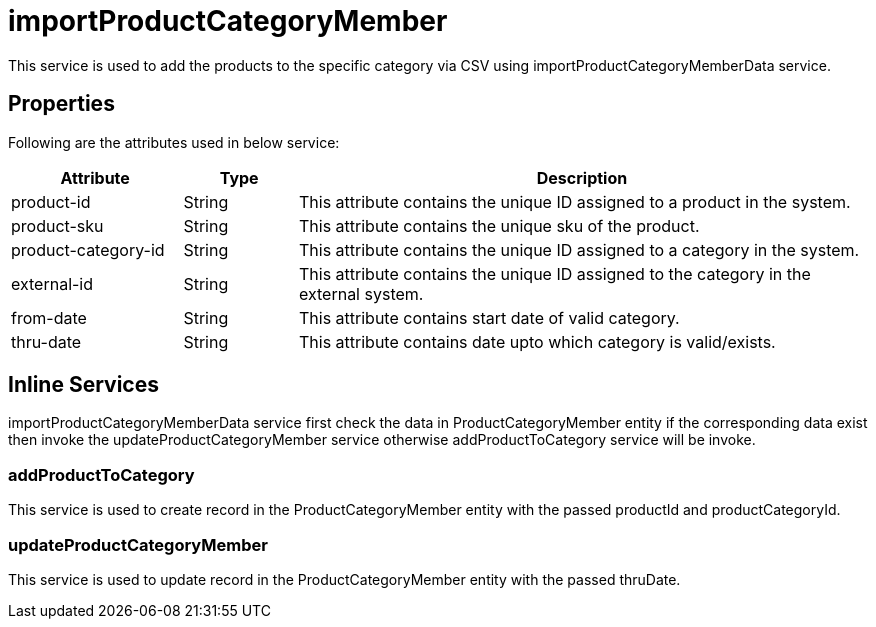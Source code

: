 = importProductCategoryMember

This service is used to add the products to the specific category via CSV using importProductCategoryMemberData service.

== Properties
Following are the attributes used in below service:

[width="100%", cols="3,2,10" options="header"]
|=======
|Attribute |Type |Description
|product-id|String|This attribute contains the unique ID assigned to a product in the system.
|product-sku|String|This attribute contains the unique sku of the product.
|product-category-id|String|This attribute contains the unique ID assigned to a category in the system.
|external-id|String|This attribute contains the unique ID assigned to the category in the external system.
|from-date|String|This attribute contains start date of valid category.
|thru-date|String|This attribute contains date upto which category is valid/exists.
|=======

== Inline Services

importProductCategoryMemberData service first check the data in ProductCategoryMember entity if the corresponding data exist then invoke the updateProductCategoryMember service otherwise addProductToCategory service will be invoke.

=== addProductToCategory
This service is used to create record in the ProductCategoryMember entity with the passed productId and productCategoryId.

=== updateProductCategoryMember
This service is used to update record in the ProductCategoryMember entity with the passed thruDate.

